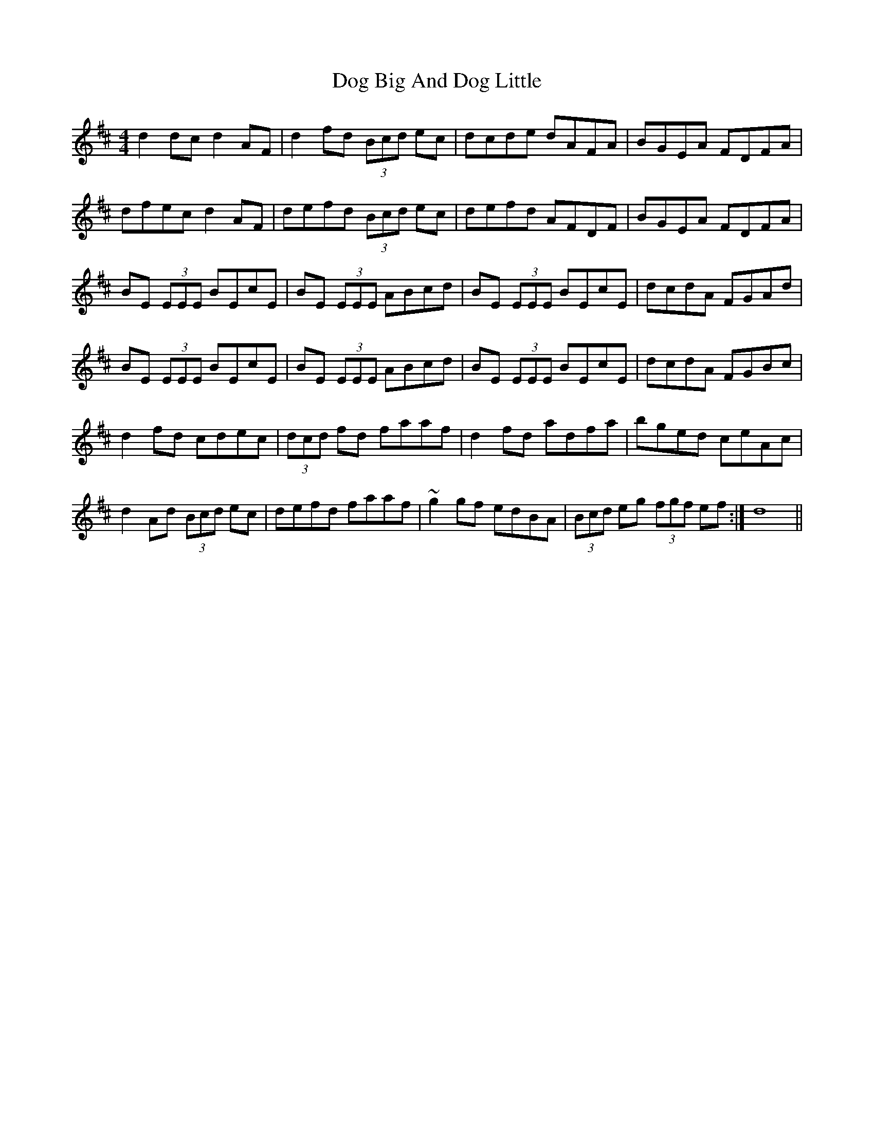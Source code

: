 X: 10276
T: Dog Big And Dog Little
R: reel
M: 4/4
K: Dmajor
d2dc d2AF|d2fd (3Bcd ec|dcde dAFA|BGEA FDFA|
dfec d2AF|defd (3Bcd ec|defd AFDF|BGEA FDFA|
BE (3EEE BEcE|BE (3EEE ABcd|BE (3EEE BEcE|dcdA FGAd|
BE (3EEE BEcE|BE (3EEE ABcd|BE (3EEE BEcE|dcdA FGBc|
d2fd cdec|(3dcd fd faaf|d2fd adfa|bged ceAc|
d2Ad (3Bcd ec|defd faaf|~g2gf edBA|(3Bcd eg (3fgf ef:|d8||

